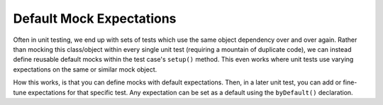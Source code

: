 .. index::
    single: Cookbook; Default Mock Expectations

Default Mock Expectations
=========================

Often in unit testing, we end up with sets of tests which use the same object
dependency over and over again. Rather than mocking this class/object within
every single unit test (requiring a mountain of duplicate code), we can
instead define reusable default mocks within the test case's ``setup()``
method. This even works where unit tests use varying expectations on the same
or similar mock object.

How this works, is that you can define mocks with default expectations. Then,
in a later unit test, you can add or fine-tune expectations for that specific
test. Any expectation can be set as a default using the ``byDefault()``
declaration.

